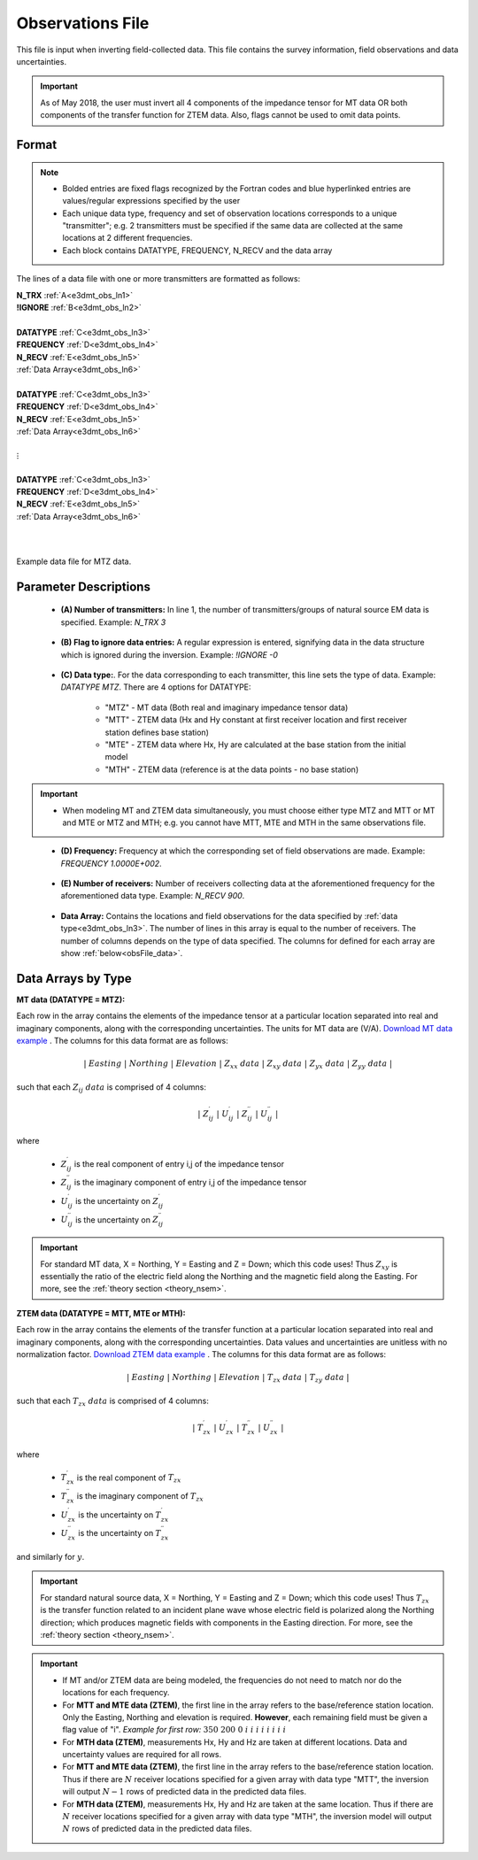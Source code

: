 .. _obsFile:

Observations File
=================

This file is input when inverting field-collected data. This file contains the survey information, field observations and data uncertainties. 


.. important:: As of May 2018, the user must invert all 4 components of the impedance tensor for MT data OR both components of the transfer function for ZTEM data. Also, flags cannot be used to omit data points.

Format
^^^^^^

.. note::
    - Bolded entries are fixed flags recognized by the Fortran codes and blue hyperlinked entries are values/regular expressions specified by the user
    - Each unique data type, frequency and set of observation locations corresponds to a unique "transmitter"; e.g. 2 transmitters must be specified if the same data are collected at the same locations at 2 different frequencies.
    - Each block contains DATATYPE, FREQUENCY, N_RECV and the data array


The lines of a data file with one or more transmitters are formatted as follows:

| **N_TRX** :math:`\;` :ref:`A<e3dmt_obs_ln1>`
| **!IGNORE** :math:`\;` :ref:`B<e3dmt_obs_ln2>`
|
| **DATATYPE** :math:`\;` :ref:`C<e3dmt_obs_ln3>`
| **FREQUENCY** :math:`\;` :ref:`D<e3dmt_obs_ln4>`
| **N_RECV** :math:`\;` :ref:`E<e3dmt_obs_ln5>`
| :ref:`Data Array<e3dmt_obs_ln6>`
|
| **DATATYPE** :math:`\;` :ref:`C<e3dmt_obs_ln3>`
| **FREQUENCY** :math:`\;` :ref:`D<e3dmt_obs_ln4>`
| **N_RECV** :math:`\;` :ref:`E<e3dmt_obs_ln5>`
| :ref:`Data Array<e3dmt_obs_ln6>`
|
| :math:`\;\;\;\;\;\;\;\; \vdots`
|
| **DATATYPE** :math:`\;` :ref:`C<e3dmt_obs_ln3>`
| **FREQUENCY** :math:`\;` :ref:`D<e3dmt_obs_ln4>`
| **N_RECV** :math:`\;` :ref:`E<e3dmt_obs_ln5>`
| :ref:`Data Array<e3dmt_obs_ln6>`
|
|


.. figure:: images/files_data.png
     :align: center
     :width: 700

     Example data file for MTZ data.


Parameter Descriptions
^^^^^^^^^^^^^^^^^^^^^^


.. _e3dmt_obs_ln1:

    - **(A) Number of transmitters:** In line 1, the number of transmitters/groups of natural source EM data is specified. Example: *N_TRX 3*

.. _e3dmt_obs_ln2:

    - **(B) Flag to ignore data entries:** A regular expression is entered, signifying data in the data structure which is ignored during the inversion. Example: *!IGNORE -0*

.. _e3dmt_obs_ln3:

    - **(C) Data type:**. For the data corresponding to each transmitter, this line sets the type of data. Example: *DATATYPE MTZ*. There are 4 options for DATATYPE:

        - "MTZ" - MT data (Both real and imaginary impedance tensor data)
        - "MTT" - ZTEM data (Hx and Hy constant at first receiver location and first receiver station defines base station)
        - "MTE" - ZTEM data where Hx, Hy are calculated at the base station from the initial model
        - "MTH" - ZTEM data (reference is at the data points - no base station)

.. important::

    - When modeling MT and ZTEM data simultaneously, you must choose either type MTZ and MTT or MT and MTE or MTZ and MTH; e.g. you cannot have MTT, MTE and MTH in the same observations file.
        
.. _e3dmt_obs_ln4:

    - **(D) Frequency:** Frequency at which the corresponding set of field observations are made. Example: *FREQUENCY 1.0000E+002*.

.. _e3dmt_obs_ln5:

    - **(E) Number of receivers:** Number of receivers collecting data at the aforementioned frequency for the aforementioned data type. Example: *N_RECV 900*.

.. _e3dmt_obs_ln6:

    - **Data Array:** Contains the locations and field observations for the data specified by :ref:`data type<e3dmt_obs_ln3>`. The number of lines in this array is equal to the number of receivers. The number of columns depends on the type of data specified. The columns for defined for each array are show :ref:`below<obsFile_data>`.


.. _obsFile_data:

Data Arrays by Type
^^^^^^^^^^^^^^^^^^^

**MT data (DATATYPE = MTZ):**

Each row in the array contains the elements of the impedance tensor at a particular location separated into real and imaginary components, along with the corresponding uncertainties. The units for MT data are (V/A). `Download MT data example <https://github.com/ubcgif/e3dmt/raw/manual_ver1/assets/MT_data.dat>`__ . The columns for this data format are as follows:

.. math::
    | \; Easting \; | \; Northing \; | \; Elevation \; | \;\;\; Z_{xx} \; data \;\;\; | \;\;\; Z_{xy} \; data \;\;\; | \;\;\; Z_{yx} \; data \;\;\; | \;\;\; Z_{yy} \; data \;\;\; |

such that each :math:`Z_{ij} \; data` is comprised of 4 columns:

.. math::

    | \; Z^\prime_{ij} \; | \; U^\prime_{ij} \; | \; Z^{\prime \prime}_{ij} \; | \; U^{\prime \prime}_{ij} \; |

where

    - :math:`Z^\prime_{ij}` is the real component of entry i,j of the impedance tensor
    - :math:`Z^{\prime\prime}_{ij}` is the imaginary component of entry i,j of the impedance tensor
    - :math:`U^\prime_{ij}` is the uncertainty on :math:`Z^\prime_{ij}`
    - :math:`U^{\prime\prime}_{ij}` is the uncertainty on :math:`Z^{\prime\prime}_{ij}`

.. important:: For standard MT data, X = Northing, Y = Easting and Z = Down; which this code uses! Thus :math:`Z_{xy}` is essentially the ratio of the electric field along the Northing and the magnetic field along the Easting. For more, see the :ref:`theory section <theory_nsem>`.



**ZTEM data (DATATYPE = MTT, MTE or MTH):**

Each row in the array contains the elements of the transfer function at a particular location separated into real and imaginary components, along with the corresponding uncertainties. Data values and uncertainties are unitless with no normalization factor. `Download ZTEM data example <https://github.com/ubcgif/e3dmt/raw/manual_ver1/assets/ZTEM_data.dat>`__ . The columns for this data format are as follows:

.. math::
    | \; Easting \; | \; Northing \; | \; Elevation \; | \;\;\; T_{zx} \; data \;\;\; | \;\;\; T_{zy} \; data \;\;\; |

such that each :math:`T_{zx} \; data` is comprised of 4 columns:

.. math::

    | \; T^\prime_{zx} \; | \; U^\prime_{zx} \; | \; T^{\prime \prime}_{zx} \; | \; U^{\prime \prime}_{zx} \; |

where

    - :math:`T^\prime_{zx}` is the real component of :math:`T_{zx}`
    - :math:`T^{\prime\prime}_{zx}` is the imaginary component of :math:`T_{zx}`
    - :math:`U^\prime_{zx}` is the uncertainty on :math:`T^\prime_{zx}`
    - :math:`U^{\prime\prime}_{zx}` is the uncertainty on :math:`T^{\prime\prime}_{zx}`

and similarly for :math:`y`.

.. important:: For standard natural source data, X = Northing, Y = Easting and Z = Down; which this code uses! Thus :math:`T_{zx}` is the transfer function related to an incident plane wave whose electric field is polarized along the Northing direction; which produces magnetic fields with components in the Easting direction. For more, see the :ref:`theory section <theory_nsem>`.


.. important::

    - If MT and/or ZTEM data are being modeled, the frequencies do not need to match nor do the locations for each frequency.
    - For **MTT and MTE data (ZTEM)**, the first line in the array refers to the base/reference station location. Only the Easting, Northing and elevation is required. **However**, each remaining field must be given a flag value of "i". *Example for first row:* :math:`350 \;\; 200 \;\; 0 \;\; i \;\; i \;\; i \;\; i \;\; i \;\; i \;\; i \;\; i`
    - For **MTH data (ZTEM)**, measurements Hx, Hy and Hz are taken at different locations. Data and uncertainty values are required for all rows.
    - For **MTT and MTE data (ZTEM)**, the first line in the array refers to the base/reference station location. Thus if there are :math:`N` receiver locations specified for a given array with data type "MTT", the inversion will output :math:`N-1` rows of predicted data in the predicted data files.
    - For **MTH data (ZTEM)**, measurements Hx, Hy and Hz are taken at the same location. Thus if there are :math:`N` receiver locations specified for a given array with data type "MTH", the inversion model will output :math:`N` rows of predicted data in the predicted data files.













